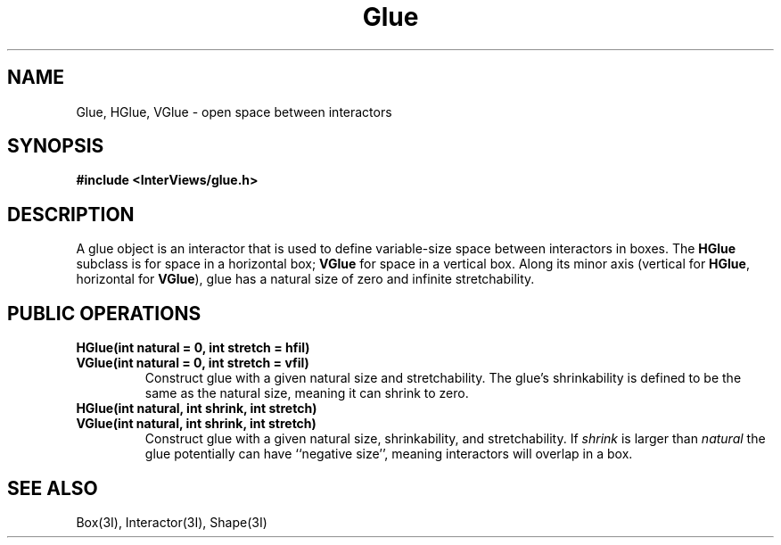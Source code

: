 .TH Glue 3I "15 June 1987" "InterViews" "InterViews Reference Manual"
.SH NAME
Glue, HGlue, VGlue \- open space between interactors
.SH SYNOPSIS
.B #include <InterViews/glue.h>
.SH DESCRIPTION
A glue object is an interactor that is used to define
variable-size space between interactors in boxes.
The \fBHGlue\fP subclass is for space in a horizontal box;
\fBVGlue\fP for space in a vertical box.
Along its minor axis (vertical for \fBHGlue\fP, horizontal for \fBVGlue\fP),
glue has a natural size of zero and infinite stretchability.
.SH PUBLIC OPERATIONS
.TP
.B "HGlue(int natural = 0, int stretch = hfil)"
.ns
.TP
.B "VGlue(int natural = 0, int stretch = vfil)"
Construct glue with a given natural size and stretchability.
The glue's shrinkability is defined to be the same as the natural size,
meaning it can shrink to zero.
.TP
.B "HGlue(int natural, int shrink, int stretch)"
.ns
.TP
.B "VGlue(int natural, int shrink, int stretch)"
Construct glue with a given natural size,
shrinkability, and stretchability.
If \fIshrink\fP is larger than \fInatural\fP
the glue potentially can have ``negative size'', meaning
interactors will overlap in a box.
.SH SEE ALSO
Box(3I), Interactor(3I), Shape(3I)
